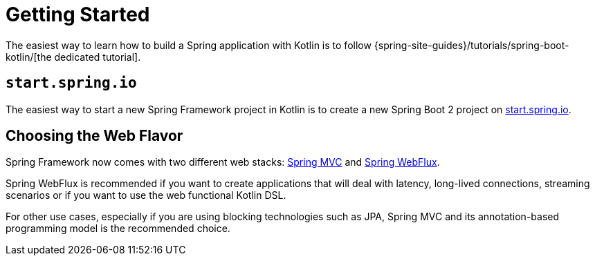 [[kotlin-getting-started]]
= Getting Started

The easiest way to learn how to build a Spring application with Kotlin is to follow
{spring-site-guides}/tutorials/spring-boot-kotlin/[the dedicated tutorial].



[[start-spring-io]]
== `start.spring.io`

The easiest way to start a new Spring Framework project in Kotlin is to create a new Spring
Boot 2 project on https://start.spring.io/#!language=kotlin&type=gradle-project[start.spring.io].



[[choosing-the-web-flavor]]
== Choosing the Web Flavor

Spring Framework now comes with two different web stacks: xref:web/webmvc.adoc#mvc[Spring MVC] and
xref:testing/unit.adoc#mock-objects-web-reactive[Spring WebFlux].

Spring WebFlux is recommended if you want to create applications that will deal with latency,
long-lived connections, streaming scenarios or if you want to use the web functional
Kotlin DSL.

For other use cases, especially if you are using blocking technologies such as JPA, Spring
MVC and its annotation-based programming model is the recommended choice.




